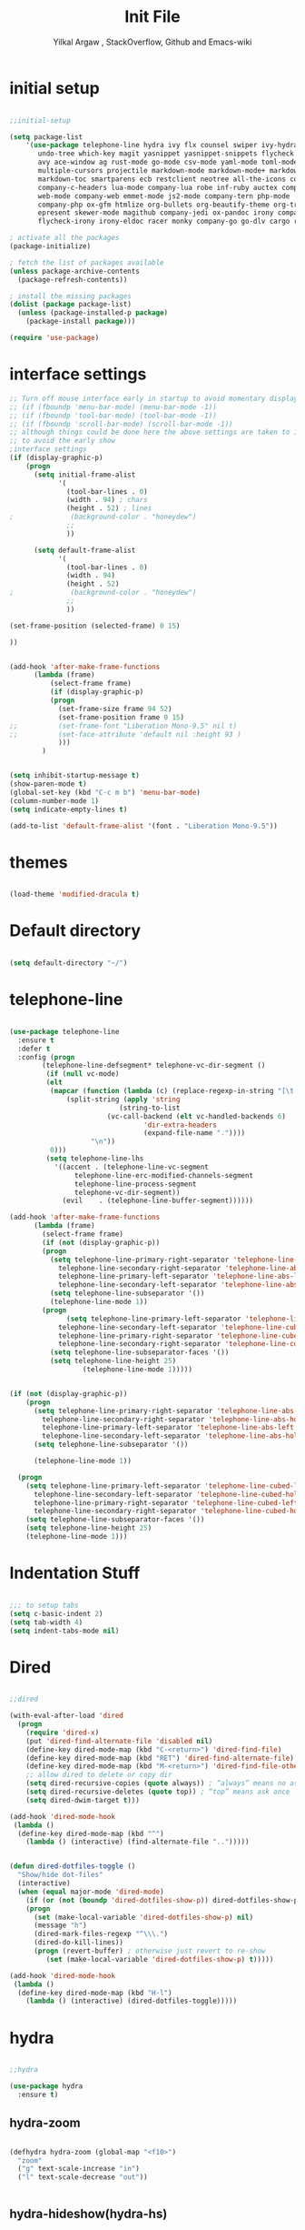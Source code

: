 #+TITLE: Init File
#+AUTHOR: Yilkal Argaw , StackOverflow, Github and Emacs-wiki

* initial setup

#+BEGIN_SRC emacs-lisp

;;initial-setup

(setq package-list
    '(use-package telephone-line hydra ivy flx counsel swiper ivy-hydra nlinum 
       undo-tree which-key magit yasnippet yasnippet-snippets flycheck expand-region
       avy ace-window ag rust-mode go-mode csv-mode yaml-mode toml-mode json-mode
       multiple-cursors projectile markdown-mode markdown-mode+ markdown-preview-mode
       markdown-toc smartparens ecb restclient neotree all-the-icons company 
       company-c-headers lua-mode company-lua robe inf-ruby auctex company-auctex
       web-mode company-web emmet-mode js2-mode company-tern php-mode 
       company-php ox-gfm htmlize org-bullets org-beautify-theme org-tree-slide
       epresent skewer-mode magithub company-jedi ox-pandoc irony company-irony
       flycheck-irony irony-eldoc racer monky company-go go-dlv cargo realgud))

; activate all the packages
(package-initialize)

; fetch the list of packages available 
(unless package-archive-contents
  (package-refresh-contents))

; install the missing packages
(dolist (package package-list)
  (unless (package-installed-p package)
    (package-install package)))

(require 'use-package)

#+END_SRC

* interface settings

#+BEGIN_SRC emacs-lisp
;; Turn off mouse interface early in startup to avoid momentary display
;; (if (fboundp 'menu-bar-mode) (menu-bar-mode -1))
;; (if (fboundp 'tool-bar-mode) (tool-bar-mode -1))
;; (if (fboundp 'scroll-bar-mode) (scroll-bar-mode -1))
;; although things could be done here the above settings are taken to init.el
;; to avoid the early show
;interface settings
(if (display-graphic-p)
    (progn
      (setq initial-frame-alist
            '(
              (tool-bar-lines . 0)
              (width . 94) ; chars
              (height . 52) ; lines
;              (background-color . "honeydew")
              ;;
              ))

      (setq default-frame-alist
            '(
              (tool-bar-lines . 0)
              (width . 94)
              (height . 52)
;              (background-color . "honeydew")
              ;;
              ))
   
(set-frame-position (selected-frame) 0 15)

))


(add-hook 'after-make-frame-functions
	  (lambda (frame)
	      (select-frame frame)
	      (if (display-graphic-p)
		  (progn
		    (set-frame-size frame 94 52)
		    (set-frame-position frame 0 15)
;;		    (set-frame-font "Liberation Mono-9.5" nil t)
;;		    (set-face-attribute 'default nil :height 93 )
		    )))
	    )


(setq inhibit-startup-message t)
(show-paren-mode t)
(global-set-key (kbd "C-c m b") 'menu-bar-mode)
(column-number-mode 1)
(setq indicate-empty-lines t)

(add-to-list 'default-frame-alist '(font . "Liberation Mono-9.5"))

#+END_SRC

* themes

#+BEGIN_SRC emacs-lisp

(load-theme 'modified-dracula t)

#+END_SRC

* Default directory

#+BEGIN_SRC emacs-lisp

(setq default-directory "~/")

#+END_SRC

* telephone-line

#+BEGIN_SRC emacs-lisp

(use-package telephone-line
  :ensure t
  :defer t
  :config (progn 
	    (telephone-line-defsegment* telephone-vc-dir-segment ()
	     (if (null vc-mode)
		 (elt 
		  (mapcar (function (lambda (c) (replace-regexp-in-string "[\t ]" "" c))) 
			  (split-string (apply 'string
					       (string-to-list 
						(vc-call-backend (elt vc-handled-backends 6)
								 'dir-extra-headers
								 (expand-file-name "."))))
					"\n"))
		  0)))
	     (setq telephone-line-lhs
		   '((accent . (telephone-line-vc-segment
				telephone-line-erc-modified-channels-segment
				telephone-line-process-segment
				telephone-vc-dir-segment))
		     (evil    . (telephone-line-buffer-segment))))))

(add-hook 'after-make-frame-functions
	  (lambda (frame)
	    (select-frame frame)
	    (if (not (display-graphic-p))
		(progn
		  (setq telephone-line-primary-right-separator 'telephone-line-abs-left
			telephone-line-secondary-right-separator 'telephone-line-abs-hollow-left
			telephone-line-primary-left-separator 'telephone-line-abs-left
			telephone-line-secondary-left-separator 'telephone-line-abs-hollow-left)
		  (setq telephone-line-subseparator '())
		  (telephone-line-mode 1))
		(progn
	          (setq telephone-line-primary-left-separator 'telephone-line-cubed-left
			telephone-line-secondary-left-separator 'telephone-line-cubed-hollow-left
			telephone-line-primary-right-separator 'telephone-line-cubed-left
			telephone-line-secondary-right-separator 'telephone-line-cubed-hollow-left)
		  (setq telephone-line-subseparator-faces '())
		  (setq telephone-line-height 25)
                  (telephone-line-mode 1)))))


(if (not (display-graphic-p))
    (progn
      (setq telephone-line-primary-right-separator 'telephone-line-abs-left
	    telephone-line-secondary-right-separator 'telephone-line-abs-hollow-left
	    telephone-line-primary-left-separator 'telephone-line-abs-left
	    telephone-line-secondary-left-separator 'telephone-line-abs-hollow-left)
      (setq telephone-line-subseparator '())
      
      (telephone-line-mode 1))

  (progn
    (setq telephone-line-primary-left-separator 'telephone-line-cubed-left
	  telephone-line-secondary-left-separator 'telephone-line-cubed-hollow-left
	  telephone-line-primary-right-separator 'telephone-line-cubed-left
	  telephone-line-secondary-right-separator 'telephone-line-cubed-hollow-left)
    (setq telephone-line-subseparator-faces '())
    (setq telephone-line-height 25)
    (telephone-line-mode 1)))

#+END_SRC

* Indentation Stuff

#+BEGIN_SRC emacs-lisp

;;; to setup tabs
(setq c-basic-indent 2)
(setq tab-width 4)
(setq indent-tabs-mode nil)

#+END_SRC

* Dired

#+BEGIN_SRC emacs-lisp

;;dired

(with-eval-after-load 'dired
  (progn
    (require 'dired-x)
    (put 'dired-find-alternate-file 'disabled nil)
    (define-key dired-mode-map (kbd "C-<return>") 'dired-find-file)
    (define-key dired-mode-map (kbd "RET") 'dired-find-alternate-file)
    (define-key dired-mode-map (kbd "M-<return>") 'dired-find-file-other-window)
    ;; allow dired to delete or copy dir
    (setq dired-recursive-copies (quote always)) ; “always” means no asking
    (setq dired-recursive-deletes (quote top)) ; “top” means ask once
    (setq dired-dwim-target t)))

(add-hook 'dired-mode-hook
 (lambda ()
  (define-key dired-mode-map (kbd "^")
    (lambda () (interactive) (find-alternate-file "..")))))


(defun dired-dotfiles-toggle ()
  "Show/hide dot-files"
  (interactive)
  (when (equal major-mode 'dired-mode)
    (if (or (not (boundp 'dired-dotfiles-show-p)) dired-dotfiles-show-p) ; if currently showing
	(progn 
	  (set (make-local-variable 'dired-dotfiles-show-p) nil)
	  (message "h")
	  (dired-mark-files-regexp "^\\\.")
	  (dired-do-kill-lines))
      (progn (revert-buffer) ; otherwise just revert to re-show
	     (set (make-local-variable 'dired-dotfiles-show-p) t)))))

(add-hook 'dired-mode-hook
 (lambda ()
  (define-key dired-mode-map (kbd "H-l")
    (lambda () (interactive) (dired-dotfiles-toggle)))))

#+END_SRC

* hydra

#+BEGIN_SRC emacs-lisp

;;hydra

(use-package hydra
  :ensure t)

#+END_SRC

** hydra-zoom

#+BEGIN_SRC emacs-lisp

(defhydra hydra-zoom (global-map "<f10>")
  "zoom"
  ("g" text-scale-increase "in")
  ("l" text-scale-decrease "out"))


#+END_SRC

** hydra-hideshow(hydra-hs)

#+BEGIN_SRC emacs-lisp

(defhydra hydra-hs (:idle 1.0)
   "
Hide^^            ^Show^            ^Toggle^    ^Navigation^
----------------------------------------------------------------
_h_ hide all      _s_ show all      _t_oggle    _n_ext line
_d_ hide block    _a_ show block              _p_revious line
_l_ hide level

_SPC_ cancel
"
   ("s" hs-show-all)
   ("h" hs-hide-all)
   ("a" hs-show-block)
   ("d" hs-hide-block)
   ("t" hs-toggle-hiding)
   ("l" hs-hide-level)
   ("n" forward-line)
   ("p" (forward-line -1))
   ("SPC" nil))

;;(global-set-key (kbd "C-c @") 'hydra-hs/body) ;;example-binding

#+END_SRC

** hydra-apropos

#+BEGIN_SRC emacs-lisp

(defhydra hydra-apropos (:color blue)
  "Apropos"
  ("a" apropos "apropos")
  ("c" apropos-command "cmd")
  ("d" apropos-documentation "doc")
  ("e" apropos-value "val")
  ("l" apropos-library "lib")
  ("o" apropos-user-option "option")
  ("u" apropos-user-option "option")
  ("v" apropos-variable "var")
  ("i" info-apropos "info")
  ("t" tags-apropos "tags")
  ("z" hydra-customize-apropos/body "customize"))

(defhydra hydra-customize-apropos (:color blue)
  "Apropos (customize)"
  ("a" customize-apropos "apropos")
  ("f" customize-apropos-faces "faces")
  ("g" customize-apropos-groups "groups")
  ("o" customize-apropos-options "options"))


(global-set-key (kbd "C-h @") 'hydra-apropos/body) ;;example-bindingg

#+END_SRC

* ivy,consel and swiper

#+BEGIN_SRC emacs-lisp

;;ivy,console and swiper

(use-package ivy :demand
  :ensure t
  :init (ivy-mode 1)
        (use-package flx
	  :ensure t)
    
	(setq ivy-re-builders-alist
	      '((swiper . ivy--regex-plus)
		(counsel-grep  . ivy--regex-plus)
		(counsel-git-grep . ivy--regex-plus)
		(t . ivy--regex-fuzzy)))
  
	(setq ivy-initial-inputs-alist nil)
	(setq ivy-format-function 'ivy-format-function-line)

	:config (setq ivy-use-virtual-buffers t
		      ivy-count-format "%d/%d ")

	:bind ("C-x b" . ivy-switch-buffer)
              ("C-x C-b" . ivy-switch-buffer)
	      ("C-c C-r" . ivy-resume))

(use-package counsel
  :ensure t
  :defer t
  :bind(
	("C-x C-f" . counsel-find-file)
	("M-x" . counsel-M-x)
	("H-f" . counsel-ag)
	("C-c M-?" . counsel-ag)
	("M-y" . counsel-yank-pop)
	;; :map ivy-minibuffer-map
	;; ("M-y" . ivy-next-line)
	))

(use-package swiper
  :ensure t
  :defer t
  :bind (("M-s s" . swiper)))

(use-package ivy-hydra
  :ensure t
  :after (ivy hydra))

#+END_SRC

* backup

#+BEGIN_SRC emacs-lisp

;;backups

(setq backup-directory-alist '((".*" . "~/.emacs.d/backups")))
(setq auto-save-file-name-transforms
      `((".*" ,"~/.emacs.d/backups" t)))
(setq backup-by-copying t)

#+END_SRC

* clipboard

#+BEGIN_SRC emacs-lisp

;;clipboard

(setq select-enable-clipboard t)

#+END_SRC

* yes,no

#+BEGIN_SRC emacs-lisp

;;yes,no

(fset 'yes-or-no-p 'y-or-n-p)

#+END_SRC

* line-number

#+BEGIN_SRC emacs-lisp

;;line-number

(if (version< emacs-version "26.0")
    (linum-relative-global-mode)
    (progn  (setq display-line-numbers-type (quote relative))
	    (global-display-line-numbers-mode)))

#+END_SRC

* nlinum-mode

#+BEGIN_SRC emacs-lisp

;;nlinum mode

(use-package nlinum
  :ensure t
  :config  (setq nlinum-highlight-current-line t)
           (setq nlinum-use-right-margin t)
  :defer t)

(add-hook 'after-init-hook 'global-nlinum-mode t)

#+END_SRC

* line-highlight

#+BEGIN_SRC emacs-lisp

;;line-highlight

(global-hl-line-mode)

#+END_SRC

* undo-tree

#+BEGIN_SRC emacs-lisp

;;undo-tree

(use-package undo-tree
  :diminish undo-tree-mode
  :defer 4
 ;:bind ("H-/" . undo-tree-visualize)
  :config (global-undo-tree-mode))

#+END_SRC

* which-key

#+BEGIN_SRC emacs-lisp

;;which mode

(use-package which-key
  :ensure t
  :defer 2
  :config (which-key-mode))

#+END_SRC

* magit & magithub

#+BEGIN_SRC emacs-lisp

;;magit

(use-package magit
  :ensure t
  :config (setq auth-sources '("~/.authinfo.gpg" "~/.authinfo" "~/.netrc"))
  :defer t)

(global-set-key (kbd "C-C g m") 'magit-status)
(global-set-key (kbd "H-g") 'magit-status)

(use-package magithub
  :after magit
  :ensure t
  :config (magithub-feature-autoinject t))

#+END_SRC

* monky

#+BEGIN_SRC emacs-lisp

;;monky

(use-package monky
  :ensure t
  :defer t)

#+END_SRC

* yasnippet

#+BEGIN_SRC emacs-lisp

;;yasnippet

(use-package yasnippet
  :ensure t
  :defer 2
  :diminish yas-minor-mode
  :init (use-package yasnippet-snippets
	  :ensure t
	  :defer t)
  :config (yas-global-mode 1))

;;(add-hook 'prog-mode-hook 'yas-minor-mode)

#+END_SRC

* flycheck

#+BEGIN_SRC emacs-lisp

;;flycheck

(use-package flycheck
:ensure t
:init (global-flycheck-mode t))

;(add-hook 'prog-mode-hook 'flycheck-mode)

#+END_SRC

* expand-region

#+BEGIN_SRC emacs-lisp

;;expand-region

(use-package expand-region
  :ensure t
  :defer 3
  :bind ("<C-iso-lefttab>". er/expand-region))
  

#+END_SRC

* avy

#+BEGIN_SRC emacs-lisp

;;avy

(use-package avy
  :ensure t
  :defer t
  :bind ("C-c v c" . avy-goto-char)
  ("C-c v 2" . avy-goto-char-2)
  ("C-c v w" . avy-goto-word-1)
  ("C-c v l" . avy-goto-line))

(defhydra hydra-avy ( :hint nil)
  "
     ^Char^            ^other^        
-------------------------------------
[_c_]   char         [_w_]   word
[_C_]   char-2       [_s_]   subword
[_t_]   char-timer   [_l_]   line
"
    ("c" avy-goto-char :exit t)
    ("C" avy-goto-char-2 :exit t)
    ("t" avy-goto-char-timer :exit t)
    ("w" avy-goto-word-1 :exit t)
    ("s" avy-goto-subword-1 :exit t)
    ("l" avy-goto-line :exit t))
(global-set-key (kbd "C-;") 'hydra-avy/body) ;;example-binding

#+END_SRC

* ace-window

#+BEGIN_SRC emacs-lisp

;;ace-window

(use-package ace-window
  :ensure t
  :bind ("H-o" . ace-window)
        ("C-c w n" . ace-window))

#+END_SRC

* ag

#+BEGIN_SRC emacs-lisp

;;ag

(use-package ag
  :ensure t
  :defer t)

#+END_SRC

* company

#+BEGIN_SRC emacs-lisp

;;company

(use-package company
  :ensure t
  :defer t
  :config (require 'company)
  
  (use-package company-c-headers
    :ensure t)

  (add-hook 'after-init-hook 'global-company-mode)
  (global-set-key (kbd "<backtab>") 'company-complete-common)
  (global-set-key (kbd "C-`") 'company-yasnippet)
  (define-key company-active-map (kbd "C-n") 'company-select-next)
  (define-key company-active-map (kbd "C-p") 'company-select-previous)
  (add-to-list 'company-backends 'company-c-headers))

#+END_SRC

* web

#+BEGIN_SRC emacs-lisp

;;web-mode

(use-package emmet-mode
  :ensure t
  :hook (sgml-mode css-mode))


 (use-package web-mode
   :ensure t
   :defer t
   :mode (;;"\\.html\\'" 
          ;;"\\.css?\\'" 
          "\\.phtml\\'" 
          "\\.erb\\'" 
	  ;;"\\.html?\\'" 
          )
  
   :config
   (setq web-mode-markup-indent-offset 2)
 ;  (setq web-mode-engines-alist
 ;        '(("django" . "focus/.*\\.html\\'")
 ;          ("ctemplate" . "realtimecrm/.*\\.html\\'")))
   (setq web-mode-enable-auto-pairing nil)
 )


 (use-package company-web
   :config
   (add-hook 'web-mode-hook
             (lambda ()
               (add-to-list 'company-backends 'company-web-html)))
   (add-hook 'html-mode-hook
             (lambda ()
               (add-to-list 'company-backends 'company-web-html))))


#+END_SRC

* javascript

  #+BEGIN_SRC emacs-lisp

      ;;javascript

  (use-package js2-mode
    :ensure t
    :defer t
    :mode "\\.js\\'"
    :interpreter "node")

  (add-to-list 'load-path "~/node_modules/tern/emacs/")
  (autoload 'tern-mode "tern.el" nil t)
  (add-hook 'js-mode-hook (lambda () (tern-mode t)))
  (add-hook 'js2-mode-hook (lambda () (tern-mode t)))

  (use-package company-tern
    :ensure t
    :defer 3
    :config
    (eval-after-load 'company
      '(push 'company-tern company-backends)))

  ;; (use-package tern
  ;;   :ensure t
  ;;   :defer t
  ;;   :hook (js2-mode)
  ;;   :config
  ;;   (progn (defun kill-tern-process ()
  ;; 	   "Kill the tern process if any. The process will be restarted.  This is useful if tern becomes unreachable."
  ;; 	   (interactive)
  ;; 	   (delete-process "Tern"))))

  ;;     ;;      (add-to-list 'auto-mode-alist '("\\.js\\'" . js2-mode))

  #+END_SRC

** skewer

 #+BEGIN_SRC emacs-lisp

 ;;skewer

 (use-package skewer-mode
   :ensure t
   :defer t
   :init
   (skewer-setup))

 ;(use-package skewer-repl
 ;  :ensure t
 ;  :defer t
 ;  :config (define-key skewer-repl-mode-map (kbd "C-c C-z") #'quit-window))

 #+END_SRC

* php

#+BEGIN_SRC emacs-lisp

;;php

(use-package php-mode
  :ensure t
  :mode "\\.php\\'"
  :config (require 'php-extras))

(use-package company-php
  :ensure t
  :defer t)

;; (use-package php-extras
;;   :ensure t
;;   :defer t)

(eval-after-load 'php-mode
  (require 'php-extras))

(add-hook 'php-mode-hook
          '(lambda ()
             (require 'company-php)
             (company-mode t)
             (ac-php-core-eldoc-setup) ;; enable eldoc
             (make-local-variable 'company-backends)
             (add-to-list 'company-backends 'company-ac-php-backend)))
;(eval-after-load 'php-mode
;  (require 'php-extras))

#+END_SRC

* C/C++

#+BEGIN_SRC emacs-lisp

;;C/C++

(use-package irony
  :ensure t
  :defer t
  :hook (c++-mode . (lambda () irony-mode 1))
        (c-mode . (lambda () (irony-mode 1)))
	(objc-mode . (lambda () ('irony-mode 1))))

(add-hook 'irony-mode-hook 'irony-cdb-autosetup-compile-options)

(use-package company-irony
  :ensure t
  :defer t)

(eval-after-load 'company
  '(add-to-list 'company-backends 'company-irony))

(use-package flycheck-irony
  :ensure t
  :defer t)

(eval-after-load 'flycheck
  '(add-hook 'flycheck-mode-hook #'flycheck-irony-setup))

(use-package irony-eldoc
  :ensure t
  :defer t)
(add-hook 'irony-mode-hook #'irony-eldoc)

#+END_SRC

* rust

#+BEGIN_SRC emacs-lisp

;;rust

(use-package rust-mode
  :ensure t
  :defer t)

(use-package racer
  :ensure t
  :defer t
  :hook (rust-mode . racer-mode))

(use-package cargo
  :ensure t
  :defer t
  :hook (rust-mode . cargo-minor-mode))

#+END_SRC

* go

#+BEGIN_SRC emacs-lisp

;;go

(use-package go-mode
  :ensure t
  :defer t)

(use-package company-go
  :ensure t
  :defer t
  :hook (go-mode . (lambda ()
		     (set (make-local-variable 'company-backends) '(company-go))
		     (company-mode))))

(use-package go-dlv
  :ensure t
  :defer t)

#+END_SRC

* python
#+BEGIN_SRC emacs-lisp

(use-package company-jedi
  :defer t
  :ensure t
  )

  
(defun my/python-mode-hook ()
  (add-to-list 'company-backends 'company-jedi))

(add-hook 'python-mode-hook 'my/python-mode-hook)

#+END_SRC
  
* ruby 

#+BEGIN_SRC emacs-lisp

;;ruby

(use-package inf-ruby
  :ensure t
  :defer t)

(use-package robe
  :ensure t
  :defer t
  :bind ("C-c r s" . robe-start)
  :hook (ruby-mode . robe-mode))

;  (add-hook 'ruby-mode-hook 'robe-mode))

(eval-after-load 'company
  '(push 'company-robe company-backends))

#+END_SRC

* lua

#+BEGIN_SRC emacs-lisp

;;lua

(use-package lua-mode
  :ensure t
  :defer t)

(use-package company-lua
  :ensure t
  :defer 2
  :config;(require 'company-lua)
      ;(add-to-list 'company-backends 'company-lua)
  (eval-after-load 'company
    '(push 'company-lua company-backends)))

#+END_SRC

* csv

#+BEGIN_SRC emacs-lisp

;;csv

(use-package csv-mode
  :ensure t
  :defer t)

#+END_SRC

* yaml,toml and json

#+BEGIN_SRC emacs-lisp

;;yaml,toml and json

(use-package yaml-mode
  :ensure t
  :defer t)
(use-package toml-mode
  :ensure t
  :defer t)
(use-package json-mode
  :ensure t
  :defer t)

#+END_SRC

* markdown

#+BEGIN_SRC emacs-lisp

;;markdown

(use-package markdown-mode
  :ensure t
  :defer t
  :config 
  (use-package markdown-mode+
    :ensure t)
  (use-package markdown-preview-mode
    :ensure t)
  (use-package markdown-toc
    :ensure t))
(autoload 'markdown-mode "markdown-mode" "Major mode for Markdown files" t)
(add-to-list 'auto-mode-alist '("README\\.md\\'" . gfm-mode))
(setq markdown-command "pandoc -c ~/.emacs.d/github-pandoc.css --from gfm -t html5 --mathjax --highlight-style pygments --standalone")

#+END_SRC

* latex/auctex

#+BEGIN_SRC emacs-lisp

;;latex/auctex

  (use-package auctex
    :ensure t
    :defer t)

  (use-package  company-auctex
  :ensure t
  :config  (company-auctex-init)
  :defer 5)

  (add-hook 'LaTeX-mode-hook 'visual-line-mode)
  (add-hook 'LaTeX-mode-hook 'flyspell-mode)
  (add-hook 'LaTeX-mode-hook 'LaTeX-math-mode)

#+END_SRC

* multiple-cursors

#+BEGIN_SRC emacs-lisp

;;multiple-cursors

(use-package multiple-cursors
  :ensure t
  :defer t
  :config (define-key mc/keymap (kbd "<return>") nil)
  :bind ("H-=" . mc/unmark-previous-like-this)
        ("H-]" . mc/mark-next-like-this)
        ("H-[" . mc/mark-previous-like-this)
		("H-\'" . mc/unmark-next-like-this)
		("H-\\" . mc/mark-all-like-this)
		("C-S-<mouse-1>" . mc/add-cursor-on-click))

#+END_SRC

** Hydra-multiple-cursors

#+BEGIN_SRC emacs-lisp

(defhydra hydra-multiple-cursors (:hint nil)
  "
     ^Up^            ^Down^        ^Other^
----------------------------------------------
[_p_]   Next    [_n_]   Next    [_l_] Edit lines
[_P_]   Skip    [_N_]   Skip    [_a_] Mark all
[_M-p_] Unmark  [_M-n_] Unmark  [_r_] Mark by regexp
^ ^             ^ ^             [_q_] Quit
"
  ("l" mc/edit-lines :exit t)
  ("a" mc/mark-all-like-this :exit t)
  ("n" mc/mark-next-like-this)
  ("N" mc/skip-to-next-like-this)
  ("M-n" mc/unmark-next-like-this)
  ("p" mc/mark-previous-like-this)
  ("P" mc/skip-to-previous-like-this)
  ("M-p" mc/unmark-previous-like-this)
  ("r" mc/mark-all-in-region-regexp :exit t)
  ("q" nil))

(global-set-key (kbd "C-c m c") 'hydra-multiple-cursors/body) ;;example-binding

#+END_SRC

* smartparens

#+BEGIN_SRC emacs-lisp

;;smartparens

(use-package smartparens-config
    :ensure smartparens
    :config
    (progn
      (show-smartparens-global-mode t)))

(add-hook 'prog-mode-hook #'smartparens-mode)
(add-hook 'markdown-mode-hook #'smartparens-mode)
(sp-local-pair 'web-mode  "<%" "%>" :wrap "C-%")

#+END_SRC

* ecb

#+BEGIN_SRC emacs-lisp

;;ecb

(use-package ecb
  :ensure t
  :defer t
  :init (setq ecb-tip-of-the-day nil)
  :bind (( "C-c e b" . ecb-minor-mode)
	 :map ecb-mode-map
	 ("H-1" . 'ecb-goto-window-edit1)
	 ("H-2" . 'ecb-goto-window-directories)
	 ("H-3" . 'ecb-goto-window-sources)
	 ("H-4" . 'ecb-goto-window-methods)
	 ("H-5" . 'ecb-goto-window-history)))

#+END_SRC

* realgud

#+BEGIN_SRC emacs-lisp

(use-package realgud
  :ensure t
  :defer t)

#+END_SRC

* rest client

#+BEGIN_SRC emacs-lisp

;;restclient

(use-package restclient
  :ensure t
  :defer t)

#+END_SRC

* smooth-scrolling

#+BEGIN_SRC emacs-lisp

;;smooth-scrolling

;; (use-package smooth-scrolling
;;   :ensure t
;;   :config (setq smooth-scroll-margin 2)
;;   )
;; scroll one line at a time (less "jumpy" than defaults)
    
(setq mouse-wheel-scroll-amount '(10 ((shift) . 10))) ;; one line at a time
(setq mouse-wheel-progressive-speed nil) ;; don't accelerate scrolling
(setq mouse-wheel-follow-mouse 't) ;; scroll window under mouse
(setq scroll-step 1) ;; keyboard scroll one line at a time

#+END_SRC

* org

#+BEGIN_SRC emacs-lisp

(global-set-key (kbd "H-p l") 'org-store-link)
(global-set-key (kbd "H-p a") 'org-agenda)
(global-set-key (kbd "H-p c") 'org-capture)
(global-set-key (kbd "H-p b") 'org-switchb)

(global-set-key (kbd "C-c l") 'org-store-link)
(global-set-key (kbd "C-c a") 'org-agenda)
(global-set-key (kbd "C-c c") 'org-capture)
(global-set-key (kbd "C-c b") 'org-switchb)

#+END_SRC

** org-fontify

#+BEGIN_SRC emacs-lisp

;;org fontify

(setq org-src-fontify-natively t
    org-src-tab-acts-natively t
    org-confirm-babel-evaluate nil
    org-edit-src-content-indentation 0)

#+END_SRC

** ox-md

#+BEGIN_SRC emacs-lisp

;;org-md

 (eval-after-load "org"
  '(require 'ox-md nil t))

#+END_SRC

** ox-beamer

#+BEGIN_SRC emacs-lisp

;;org-beamer

 (eval-after-load "org"
  '(require 'ox-beamer nil t))

#+END_SRC

** ox-odt

#+BEGIN_SRC emacs-lisp

;;org-odt

 (eval-after-load "org"
  '(require 'ox-odt nil t))

#+END_SRC

** org-babel

#+BEGIN_SRC emacs-lisp

;;org-babel

(if (version< emacs-version "26.0")
(org-babel-do-load-languages
 'org-babel-load-languages
 '((sh . true) (python . true) (ruby .true)
   (emacs-lisp .true)))
(org-babel-do-load-languages
 'org-babel-load-languages
 '((shell . true) (python . true) (ruby .true)
   (emacs-lisp .true))))

#+END_SRC

** ox-gfm

#+BEGIN_SRC emacs-lisp

;;org-gfm

(use-package ox-gfm :ensure t :defer t)
(eval-after-load "org"
  '(require 'ox-gfm nil t))

#+END_SRC

** org-latex with pygment minted

#+BEGIN_SRC emacs-lisp

;;org-latex

;pygment minted
;(require 'org-latex)
(require 'ox-latex)
(add-to-list 'org-latex-packages-alist '("" "minted"))
(setq org-latex-listings 'minted)

(setq org-latex-pdf-process
      '("pdflatex -shell-escape -interaction nonstopmode -output-directory %o %f"
        "pdflatex -shell-escape -interaction nonstopmode -output-directory %o %f"
        "pdflatex -shell-escape -interaction nonstopmode -output-directory %o %f"))

#+END_SRC

** htmlize

#+BEGIN_SRC emacs-lisp

;;htmlize

;;(use-package org :ensure t)
(use-package htmlize :ensure t)
(setq org-html-html5-fancy t
org-html-doctype "html5")

(setq org-html-html5-fancy t
      org-html-doctype "html5")
;;; Loading custom backend
;(add-to-list 'load-path "lisp/")
;(load-file "~/.emacs.d/lisp/pelican-html.el")
(require 'pelican-html)

#+END_SRC

** xelatex

#+BEGIN_SRC emacs-lisp

;;xelatex

(setq org-latex-to-pdf-process 
  '("xelatex -interaction nonstopmode %f"
     "xelatex -interaction nonstopmode %f")) ;; for multiple passes

#+END_SRC

** org-bullets

#+BEGIN_SRC emacs-lisp

;;org-bullets

(use-package org-bullets 
  :ensure t
  :defer t
  :hook (org-mode . (lambda () (org-bullets-mode 1))))

(add-hook 'org-mode-hook (lambda () (org-bullets-mode)))

#+END_SRC

** org-tree-slide

#+BEGIN_SRC emacs-lisp

;;org-tree-slide

(use-package org-tree-slide
  :ensure t
  :defer t)
(define-key org-mode-map (kbd "<f8>") 'org-tree-slide-mode)
(define-key org-mode-map (kbd "S-<f8>") 'org-tree-slide-skip-done-toggle)

(with-eval-after-load "org-tree-slide"
  (define-key org-tree-slide-mode-map (kbd "<f9>") 'org-tree-slide-move-previous-tree)
  (define-key org-tree-slide-mode-map (kbd "<f10>") 'org-tree-slide-move-next-tree))

#+END_SRC

** epresent

#+BEGIN_SRC emacs-lisp

;;epresent

(use-package epresent
  :ensure t
  :defer t)

#+END_SRC

** ox-pandoc
#+BEGIN_SRC emacs-lisp

;;ox-pandoc
(use-package ox-pandoc
  :ensure t
  :defer t
  :hook (org-mode . (lambda () (require 'ox-pandoc))))

#+END_SRC

* neotree

#+BEGIN_SRC emacs-lisp

;;neotree

(use-package neotree
  :ensure t
  :defer t
  :bind ("H-." . 'neotree-toggle)
        ("C-c n t" . 'neotree-toggle)
  :config
         (use-package all-the-icons
                 :ensure t
                 )
         (setq neo-theme (if (display-graphic-p) 'icons 'arrows))
					;          (setq neo-theme 'icons)
	 (setq neo-window-fixed-size nil))

(add-hook 'neotree-mode-hook 'my-neotree-hook)
(defun my-neotree-hook ()
  (nlinum-mode 0))

#+END_SRC

* Projectile

#+BEGIN_SRC emacs-lisp

;;projectile

(use-package projectile
  :ensure t
  :config
  (projectile-global-mode)
(setq projectile-completion-system 'ivy))

;; (use-package counsel-projectile
;;   :ensure t)
;; ;  :config
;  (counsel-projectile-on))


(add-hook 'prog-mode-hook 'projectile-mode)
;(add-hook 'projectile-mode-hook 'counsel-projectile-mode)

#+END_SRC

** hydra-projectile and hydra-projectile-other-window

#+BEGIN_SRC emacs-lisp

(defhydra hydra-projectile-other-window (:color teal)
  "projectile-other-window"
  ("f"  projectile-find-file-other-window        "file")
  ("g"  projectile-find-file-dwim-other-window   "file dwim")
  ("d"  projectile-find-dir-other-window         "dir")
  ("b"  projectile-switch-to-buffer-other-window "buffer")
  ("q"  nil                                      "cancel" :color blue))

(defhydra hydra-projectile (:color teal
                            :hint nil)
  "
     PROJECTILE: %(projectile-project-root)

     Find File            Search/Tags          Buffers                Cache
------------------------------------------------------------------------------------------
  _F_: file            _a_: ag                _i_: Ibuffer           _c_: cache clear
 _ff_: file dwim       _g_: update gtags      _b_: switch to buffer  _x_: remove known project
 _fd_: file curr dir   _o_: multi-occur     _s-k_: Kill all buffers  _X_: cleanup non-existing
  _r_: recent file                                               ^^^^_z_: cache current
  _d_: dir

"
  ("a"   projectile-ag)
  ("b"   projectile-switch-to-buffer)
  ("c"   projectile-invalidate-cache)
  ("d"   projectile-find-dir)
  ("F" projectile-find-file)
  ("ff"  projectile-find-file-dwim)
  ("fd"  projectile-find-file-in-directory)
  ("g"   ggtags-update-tags)
  ("s-g" ggtags-update-tags)
  ("i"   projectile-ibuffer)
  ("K"   projectile-kill-buffers)
  ("s-k" projectile-kill-buffers)
  ("m"   projectile-multi-occur)
  ("o"   projectile-multi-occur)
  ("s-p" projectile-switch-project "switch project")
  ("p"   projectile-switch-project)
  ("s"   projectile-switch-project)
  ("r"   projectile-recentf)
  ("x"   projectile-remove-known-project)
  ("X"   projectile-cleanup-known-projects)
  ("z"   projectile-cache-current-file)
  ("`"   hydra-projectile-other-window/body "other window")
  ("q"   nil "cancel" :color blue))

#+END_SRC

* Eshell

#+BEGIN_SRC emacs-lisp

;;eshell

(add-hook 'eshell-mode-hook '(lambda ()
			       (define-key eshell-mode-map (kbd "<tab>") 'completion-at-point)))
(add-hook 'eshell-mode-hook '(lambda ()
			       (define-key eshell-mode-map (kbd "<backtab>") 'completion-at-point)))


(defun eshell-clear-buffer ()
  "Clear terminal"
  (interactive)
  (let ((inhibit-read-only t))
    (erase-buffer)
    (eshell-send-input)))
(add-hook 'eshell-mode-hook
	  '(lambda()
	     (local-set-key (kbd "H-l") 'eshell-clear-buffer)))


(add-hook 'eshell-mode-hook
          (defun my-eshell-mode-setup ()
            (remove-hook 'eshell-output-filter-functions
                         'eshell-postoutput-scroll-to-bottom)))

#+END_SRC

* shell-mode

#+BEGIN_SRC emacs-lisp

;;shell-mode

(add-hook 'shell-mode-hook '(lambda ()
			       (define-key shell-mode-map (kbd "<tab>") 'completion-at-point)))
(add-hook 'shell-mode-hook '(lambda ()
			       (define-key shell-mode-map (kbd "<backtab>") 'completion-at-point)))

#+END_SRC

* term-mode

#+BEGIN_SRC emacs-lisp

;;(defun my-display-line-number (lambda () (display-line-numbers-mode -1)))

(add-hook 'term-mode-hook (lambda () (display-line-numbers-mode -1)))
(add-hook 'term-mode-hook (lambda () (nlinum-mode -1)))

#+END_SRC

* comint-mode

#+BEGIN_SRC emacs-lisp

;;conmint-mode

(setq comint-scroll-show-maximum-output nil)
(setq comint-scroll-to-bottom-on-input nil)
(setq comint-scroll-to-bottom-on-output nil)

#+END_SRC
  
* input method

#+BEGIN_SRC emacs-lisp

;;input-method

(defun myinput-settings ()
  "Settings based on input method."
  (cond ((string= current-input-method "ethiopic")
         (progn (setq ethio-primary-language 'amharic)
                (ethio-select-a-translation)))
        (t nil)))

(add-hook 'input-method-activate-hook #'myinput-settings)

#+END_SRC

* org-beautify

#+BEGIN_SRC emacs-lisp

;;org-beautify-theme

(use-package org-beautify-theme 
  :ensure t
  :defer t
  :init 
  :hook (org-bullets-mode . (load-theme 'org-beautify)))

;(eval-after-load "org" (load-theme 'org-beautify))
;;(add-hook 'org-mode-hook (if (display-graphic-p)(lambda () (load-theme 'org-beautify))))
;;(add-hook 'org-mode-hook (load-theme 'org-beautify))
;; (defun org-beautifyer ()
;;     (if (not (null (display-graphic-p))) (progn (require 'org-beautify-theme)(load-theme 'org-beautify))))

;;(add-hook 'after-make-frame-functions      (if (not (null (display-graphic-p))) (or (progn (require 'org-beautify-theme) (load-theme 'org-beautify)))))

;(if (not (null (display-graphic-p))) (add-hook 'org-mode-hook (load-theme 'org-beautify)))
;(add-hook 'org-mode-hook (setq org-bullets-mode t))
;(add-hook 'org-mode-hook (org-bullets-mode))

#+END_SRC

